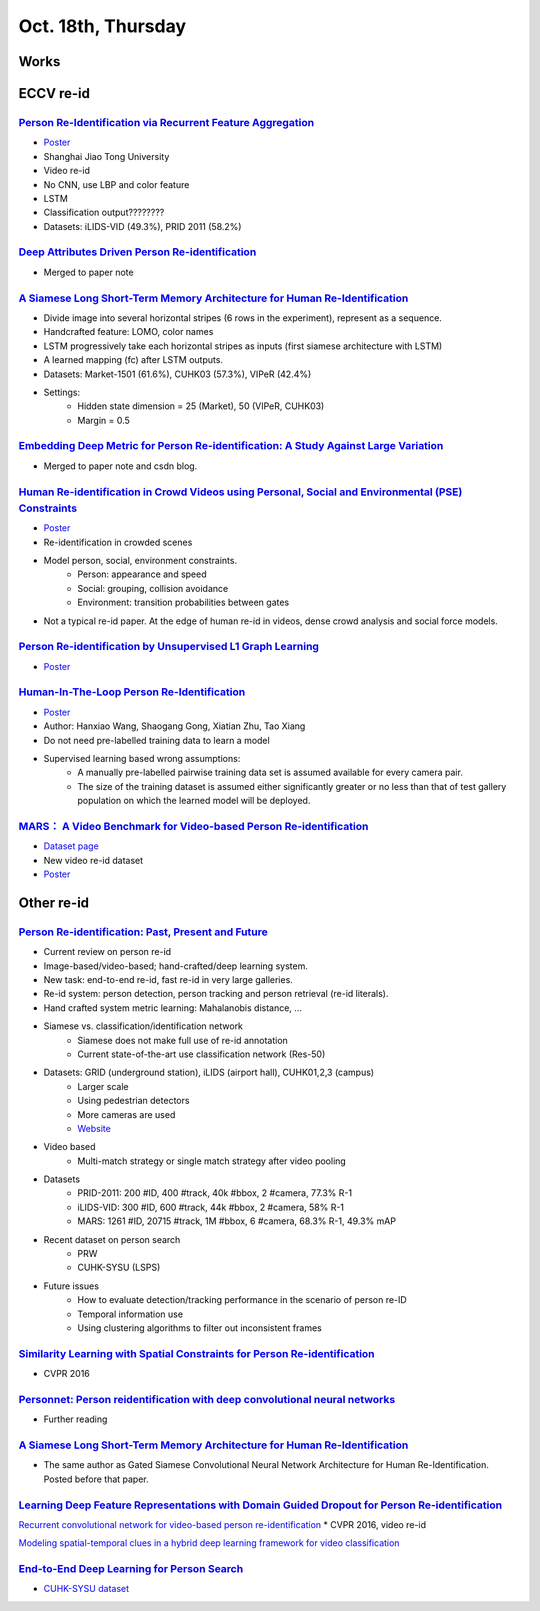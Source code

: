 Oct. 18th, Thursday
=====

Works
-----


ECCV re-id
-----
`Person Re-Identification via Recurrent Feature Aggregation <https://drive.google.com/file/d/0ByS8YXR7ycXHU1ZwSXNPWUNtNFU/view>`_
^^^^^
* `Poster <http://www.eccv2016.org/files/posters/P-4A-22.pdf>`_
* Shanghai Jiao Tong University
* Video re-id
* No CNN, use LBP and color feature
* LSTM
* Classification output????????
* Datasets: iLIDS-VID (49.3%), PRID 2011 (58.2%)


`Deep Attributes Driven Person Re-identification <http://www.eccv2016.org/files/posters/P-1B-34.pdf>`_
^^^^^
* Merged to paper note

`A Siamese Long Short-Term Memory Architecture for Human Re-Identification <https://arxiv.org/pdf/1607.08381v1.pdf>`_
^^^^^
* Divide image into several horizontal stripes (6 rows in the experiment), represent as a sequence.
* Handcrafted feature: LOMO, color names
* LSTM progressively take each horizontal stripes as inputs (first siamese architecture with LSTM)
* A learned mapping (fc) after LSTM outputs.
* Datasets: Market-1501 (61.6%), CUHK03 (57.3%), VIPeR (42.4%)
* Settings:
	* Hidden state dimension = 25 (Market), 50 (VIPeR, CUHK03)
	* Margin = 0.5


`Embedding Deep Metric for Person Re-identification: A Study Against Large Variation <http://www.cbsr.ia.ac.cn/users/hailinshi/papers/2016-eccv/0236.pdf>`_
^^^^^
* Merged to paper note and csdn blog.

`Human Re-identification in Crowd Videos using Personal, Social and Environmental (PSE) Constraints <http://crcv.ucf.edu/papers/eccv2016/AssariIdreesShah_ECCV16_ReIdCrowds.pdf>`_
^^^^^
* `Poster <http://www.eccv2016.org/files/posters/P-1B-12.pdf>`_
* Re-identification in crowded scenes
* Model person, social, environment constraints.
	* Person: appearance and speed
	* Social: grouping, collision avoidance
	* Environment: transition probabilities between gates
* Not a typical re-id paper. At the edge of human re-id in videos, dense crowd analysis and social force models.


`Person Re-identification by Unsupervised L1 Graph Learning <http://www.eecs.qmul.ac.uk/~sgg/papers/KodirovEtAl_ECCV2016.pdf>`_
^^^^^
* `Poster <http://www.eccv2016.org/files/posters/P-1B-20.pdf>`_


`Human-In-The-Loop Person Re-Identification <http://www.eecs.qmul.ac.uk/~xz303/papers/ECCV16/WangEtAl_ECCV2016.pdf>`_
^^^^^
* `Poster <http://www.eccv2016.org/files/posters/P-2B-41.pdf>`_
* Author: Hanxiao Wang, Shaogang Gong, Xiatian Zhu, Tao Xiang
* Do not need pre-labelled training data to learn a model
* Supervised learning based wrong assumptions:
	* A manually pre-labelled pairwise training data set is assumed available for every camera pair.
	* The size of the training dataset is assumed either significantly greater or no less than that of test gallery population on which the learned model will be deployed.


`MARS： A Video Benchmark for Video-based Person Re-identification <http://www.liangzheng.com.cn/1320.pdf>`_
^^^^^
* `Dataset page <http://www.liangzheng.com.cn/Project/project_mars.html>`_
* New video re-id dataset
* `Poster <http://www.eccv2016.org/files/posters/P-4A-32.pdf>`_


Other re-id
-----
`Person Re-identification: Past, Present and Future <https://arxiv.org/pdf/1610.02984v1.pdf>`_
^^^^^
* Current review on person re-id
* Image-based/video-based; hand-crafted/deep learning system.
* New task: end-to-end re-id, fast re-id in very large galleries.
* Re-id system: person detection, person tracking and person retrieval (re-id literals).
* Hand crafted system metric learning: Mahalanobis distance, ...
* Siamese vs. classification/identification network
	* Siamese does not make full use of re-id annotation
	* Current state-of-the-art use classification network (Res-50)
* Datasets: GRID (underground station), iLIDS (airport hall), CUHK01,2,3 (campus)
	* Larger scale
	* Using pedestrian detectors
	* More cameras are used
	* `Website <http://robustsystems.coe.neu.edu/sites/robustsystems.coe.neu.edu/files/systems/projectpages/reiddataset.html>`_
* Video based
	* Multi-match strategy or single match strategy after video pooling
* Datasets
	* PRID-2011: 200 #ID, 400 #track, 40k #bbox, 2 #camera, 77.3% R-1
	* iLIDS-VID: 300 #ID, 600 #track, 44k #bbox, 2 #camera, 58% R-1
	* MARS: 1261 #ID, 20715 #track, 1M #bbox, 6 #camera, 68.3% R-1, 49.3% mAP
* Recent dataset on person search
	* PRW
	* CUHK-SYSU (LSPS)
* Future issues
	* How to evaluate detection/tracking performance in the scenario of person re-ID
	* Temporal information use
	* Using clustering algorithms to filter out inconsistent frames

`Similarity Learning with Spatial Constraints for Person Re-identification <http://www.cv-foundation.org/openaccess/content_cvpr_2016/papers/Chen_Similarity_Learning_With_CVPR_2016_paper.pdf>`_
^^^^^
* CVPR 2016

`Personnet: Person reidentification with deep convolutional neural networks <https://arxiv.org/pdf/1601.07255.pdf>`_
^^^^^
* Further reading

`A Siamese Long Short-Term Memory Architecture for Human Re-Identification <https://arxiv.org/pdf/1607.08381v1.pdf>`_
^^^^^
* The same author as Gated Siamese Convolutional Neural Network Architecture for Human Re-Identification. Posted before that paper.

`Learning Deep Feature Representations with Domain Guided Dropout for Person Re-identification <https://arxiv.org/pdf/1604.07528v1.pdf>`_
^^^^^


`Recurrent convolutional network for video-based person re-identification <http://www.cv-foundation.org/openaccess/content_cvpr_2016/papers/McLaughlin_Recurrent_Convolutional_Network_CVPR_2016_paper.pdf>`_
* CVPR 2016, video re-id

`Modeling spatial-temporal clues in a hybrid deep learning framework for video classification <https://arxiv.org/pdf/1504.01561v1.pdf>`_

`End-to-End Deep Learning for Person Search <https://arxiv.org/pdf/1604.01850v1.pdf>`_
^^^^^
* `CUHK-SYSU dataset <http://www.ee.cuhk.edu.hk/~xgwang/PS/dataset.html>`_
